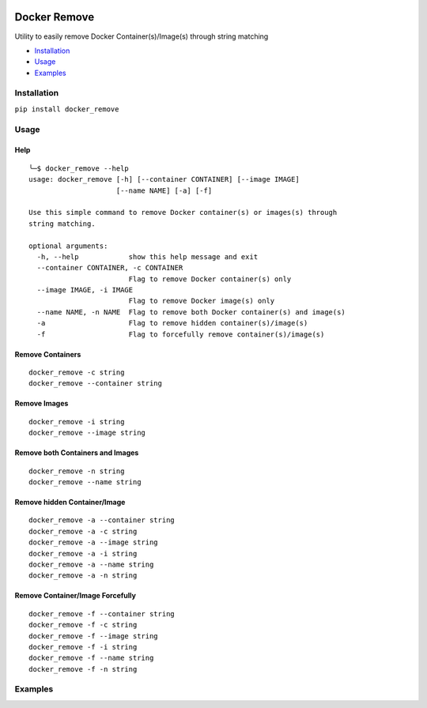 .. image:: https://badge.fury.io/py/docker_remove.svg
    :target: https://badge.fury.io/py/docker_remove
=============
Docker Remove
=============

Utility to easily remove Docker Container(s)/Image(s) through string matching  

+ `Installation`_ 
+ `Usage`_
+ `Examples`_

------------
Installation
------------
``pip install docker_remove``  

-----
Usage
-----

Help
----

::

  ╰─$ docker_remove --help
  usage: docker_remove [-h] [--container CONTAINER] [--image IMAGE]
                       [--name NAME] [-a] [-f]

  Use this simple command to remove Docker container(s) or images(s) through
  string matching.

  optional arguments:
    -h, --help            show this help message and exit
    --container CONTAINER, -c CONTAINER
                          Flag to remove Docker container(s) only
    --image IMAGE, -i IMAGE
                          Flag to remove Docker image(s) only
    --name NAME, -n NAME  Flag to remove both Docker container(s) and image(s)
    -a                    Flag to remove hidden container(s)/image(s)
    -f                    Flag to forcefully remove container(s)/image(s)


Remove Containers
-----------------

::

  docker_remove -c string
  docker_remove --container string

Remove Images
-------------

::

  docker_remove -i string
  docker_remove --image string

Remove both Containers and Images
---------------------------------

::

  docker_remove -n string
  docker_remove --name string

Remove hidden Container/Image 
-----------------------------

::

  docker_remove -a --container string
  docker_remove -a -c string
  docker_remove -a --image string
  docker_remove -a -i string
  docker_remove -a --name string
  docker_remove -a -n string

Remove Container/Image Forcefully 
---------------------------------

::

  docker_remove -f --container string
  docker_remove -f -c string
  docker_remove -f --image string
  docker_remove -f -i string
  docker_remove -f --name string
  docker_remove -f -n string

--------
Examples
--------
.. image:: img/screenshot-1.png
.. image:: img/screenshot-2.png
.. image:: img/screenshot-3.png
